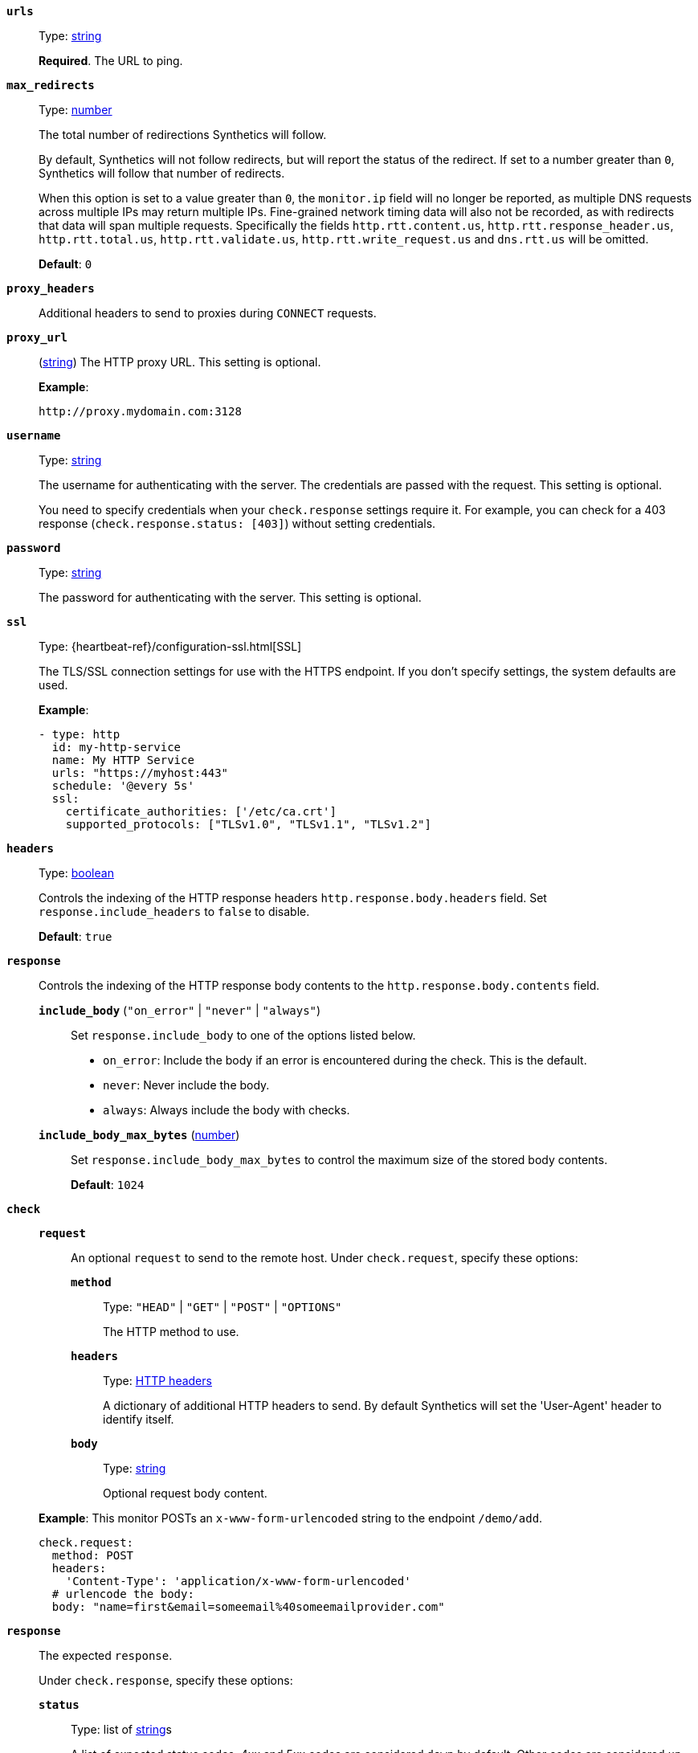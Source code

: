 [[monitor-http-urls]]
*`urls`*::
Type: <<synthetics-lightweight-data-string,string>>
+
*Required*. The URL to ping.

[[monitor-http-max_redirects]]
*`max_redirects`*::
Type: <<synthetics-lightweight-data-numbers,number>>
+
--
The total number of redirections Synthetics will follow.

By default, Synthetics will not follow redirects, but will report the status of the redirect. If set to a number greater than `0`, Synthetics will follow that number of redirects.

When this option is set to a value greater than `0`, the `monitor.ip` field will no longer be reported, as multiple DNS requests across multiple IPs may return multiple IPs. Fine-grained network timing data will also not be recorded, as with redirects that data will span multiple requests. Specifically the fields `http.rtt.content.us`, `http.rtt.response_header.us`, `http.rtt.total.us`, `http.rtt.validate.us`, `http.rtt.write_request.us` and `dns.rtt.us` will be omitted.

*Default*: `0`
--

[[monitor-http-proxy_headers]]
*`proxy_headers`*::
Additional headers to send to proxies during `CONNECT` requests.

[[monitor-http-proxy_url]]
*`proxy_url`*::
(<<synthetics-lightweight-data-string,string>>)
The HTTP proxy URL. This setting is optional.
+
--
*Example*:

[source,yaml]
----
http://proxy.mydomain.com:3128
----
--

[[monitor-http-username]]
*`username`*::
Type: <<synthetics-lightweight-data-string,string>>
+
--
The username for authenticating with the server. The credentials are passed with the request. This setting is optional.

You need to specify credentials when your `check.response` settings require it. For example, you can check for a 403 response (`check.response.status: [403]`) without setting credentials.
--

[[monitor-http-password]]
*`password`*::
Type: <<synthetics-lightweight-data-string,string>>
+
The password for authenticating with the server. This setting is optional.

[[monitor-http-ssl]]
*`ssl`*::
Type: {heartbeat-ref}/configuration-ssl.html[SSL]
+
--
The TLS/SSL connection settings for use with the HTTPS endpoint. If you don't specify settings, the system defaults are used.

*Example*:

[source,yaml]
----
- type: http
  id: my-http-service
  name: My HTTP Service
  urls: "https://myhost:443"
  schedule: '@every 5s'
  ssl:
    certificate_authorities: ['/etc/ca.crt']
    supported_protocols: ["TLSv1.0", "TLSv1.1", "TLSv1.2"]
----
--

[[monitor-http-headers]]
*`headers`*::
Type: <<synthetics-lightweight-data-bool,boolean>>
+
--
Controls the indexing of the HTTP response headers `http.response.body.headers` field. Set `response.include_headers` to `false` to disable.

*Default*: `true`
--

[[monitor-http-response]]
*`response`*::
Controls the indexing of the HTTP response body contents to the `http.response.body.contents` field.
+
--
*`include_body`* (`"on_error"` | `"never"` | `"always"`):::
Set `response.include_body` to one of the options listed below.
+
* `on_error`: Include the body if an error is encountered during the check. This is the default.
* `never`: Never include the body.
* `always`: Always include the body with checks.

*`include_body_max_bytes`* (<<synthetics-lightweight-data-numbers,number>>):::
Set `response.include_body_max_bytes` to control the maximum size of the stored body contents.
+
*Default*: `1024`
--

[[monitor-http-check]]
*`check`*::
+
--
*`request`*:::
An optional `request` to send to the remote host. Under `check.request`, specify these options:

*`method`*::::
Type: `"HEAD"` | `"GET"` | `"POST"` | `"OPTIONS"`
+
The HTTP method to use.

*`headers`*::::
Type: https://developer.mozilla.org/en-US/docs/Web/HTTP/Headers[HTTP headers]
+
A dictionary of additional HTTP headers to send. By default Synthetics will set the 'User-Agent' header to identify itself.

*`body`*::::
Type: <<synthetics-lightweight-data-string,string>>
+
Optional request body content.

*Example*: This monitor POSTs an `x-www-form-urlencoded` string to the endpoint `/demo/add`.

[source,yaml]
----
check.request:
  method: POST
  headers:
    'Content-Type': 'application/x-www-form-urlencoded'
  # urlencode the body:
  body: "name=first&email=someemail%40someemailprovider.com"
----
--

*`response`*::
The expected `response`.
+
--
Under `check.response`, specify these options:

*`status`*::::
Type: list of <<synthetics-lightweight-data-string,string>>s
+
A list of expected status codes. 4xx and 5xx codes are considered `down` by default. Other codes are considered `up`.
+
*Example*:
+
[source,yaml]
----
check.response:
  status: [200, 201]
----

*`headers`*::::
Type: https://developer.mozilla.org/en-US/docs/Web/HTTP/Headers[HTTP headers]
+
The required response headers.

*`body.positive`*::::
Type: list of <<synthetics-lightweight-data-string,string>>s
+
A list of regular expressions to match the body output. Only a single expression needs to match.
+
*Example*:
+
This monitor examines the response body for the strings 'foo' or 'Foo':
+
[source,yaml]
----
check.response:
  status: [200, 201]
  body:
    positive:
      - foo
      - Foo
----

*`body.negative`* (list of <<synthetics-lightweight-data-string,string>>s)::::
A list of regular expressions to match the body output negatively. Return match failed if single expression matches. HTTP response bodies of up to 100MiB are supported.
+
This monitor examines match successfully if there is no 'bar' or 'Bar' at all, examines match failed if there is 'bar' or 'Bar' in the response body:
+
*Example*:
+
[source,yaml]
----
check.response:
  status: [200, 201]
  body:
    negative:
      - bar
      - Bar
----
+
*Example*:
+
This monitor examines match successfully only when 'foo' or 'Foo' in body AND no 'bar' or 'Bar' in body:
+
[source,yaml]
----
check.response:
  status: [200, 201]
  body:
    positive:
      - foo
      - Foo
    negative:
      - bar
      - Bar
----

*`json`*::::
A list of expressions executed against the body when parsed as JSON.
Body sizes must be less than or equal to 100 MiB.
+
--
*`description`*::::
A description of the check.

*`expression`*::::
The following configuration shows how to check the response using
https://github.com/PaesslerAG/gval/blob/master/README.md[gval] expressions
when the body contains JSON:
+
*Example*:
+
[source,yaml]
----
check.response:
  status: [200]
  json:
    - description: check status
      expression: 'foo.bar == "myValue"'
----
--
--
